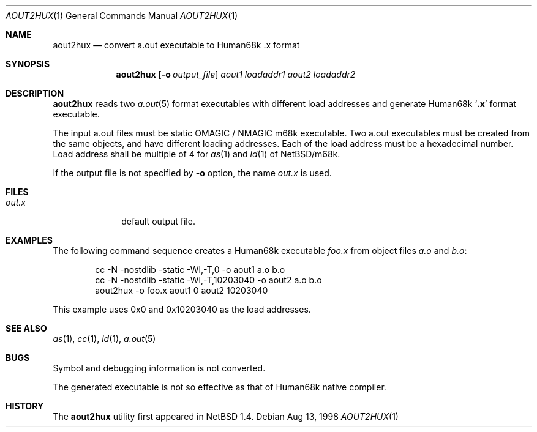 .\"	$NetBSD: aout2hux.1,v 1.2 1999/03/17 16:38:12 minoura Exp $
.Dd Aug 13, 1998
.Dt AOUT2HUX 1
.Os
.Sh NAME
.Nm aout2hux
.Nd convert a.out executable to Human68k .x format
.Sh SYNOPSIS
.Nm
.Op Fl o Ar output_file
.Ar aout1
.Ar loadaddr1
.Ar aout2
.Ar loadaddr2
.Sh DESCRIPTION
.Nm
reads two
.Xr a.out 5
format executables with different load addresses
and generate Human68k
.Sq Li \&.x
format executable.
.Pp
The input a.out files must be static
.Dv OMAGIC
/
.Dv NMAGIC
m68k executable.
Two a.out executables must be created from the same objects,
and have different loading addresses.
Each of the load address must be a hexadecimal number.
Load address shall be multiple of 4 for
.Xr as 1
and
.Xr ld 1
of
.Nx Ns Tn /m68k .
.Pp
If the output file is not specified by
.Fl o
option, the name
.Pa out.x
is used.
.Sh FILES
.Bl -tag -width out.xxxx -compact
.It Pa out.x
default output file.
.El
.Sh EXAMPLES
The following command sequence creates a Human68k executable
.Pa foo.x
from object files
.Pa a.o
and
.Pa b.o :
.Bd -literal -offset indent
cc -N -nostdlib -static -Wl,-T,0        -o aout1 a.o b.o
cc -N -nostdlib -static -Wl,-T,10203040 -o aout2 a.o b.o
aout2hux -o foo.x aout1 0 aout2 10203040
.Ed
.Pp
This example uses 0x0 and 0x10203040 as the load addresses.
.Sh SEE ALSO
.Xr as 1 ,
.Xr cc 1 ,
.Xr ld 1 ,
.Xr a.out 5
.Sh BUGS
Symbol and debugging information is not converted.
.Pp
The generated executable is not so effective as that of
Human68k native compiler.
.Sh HISTORY
The
.Nm
utility first appeared in
.Nx 1.4 .
